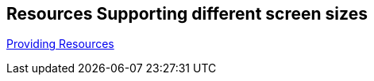 == Resources Supporting different screen sizes
	
http://developer.android.com/guide/topics/resources/providing-resources.html#AlternativeResources"[Providing Resources]
	

